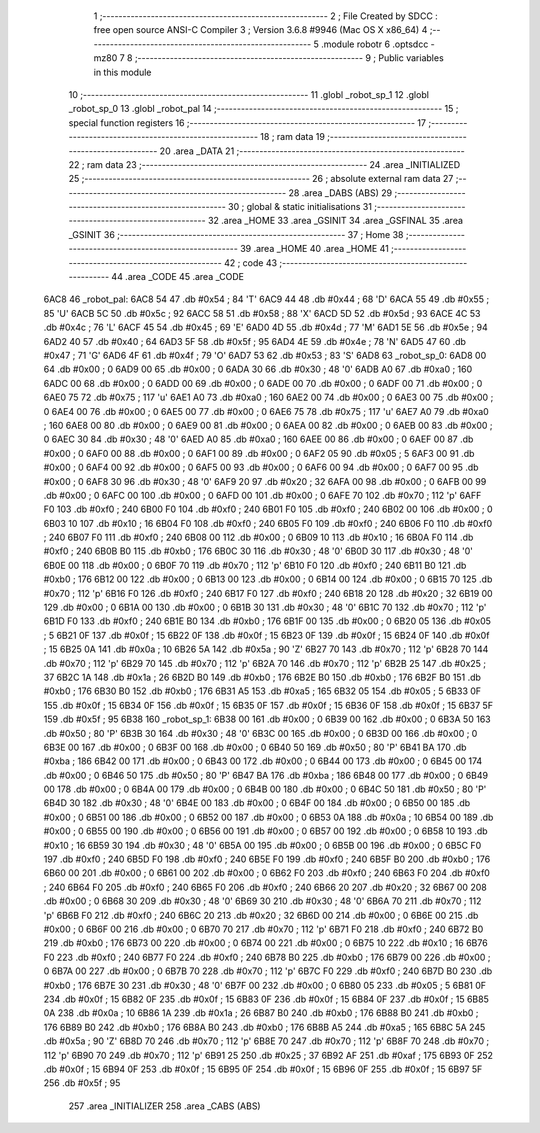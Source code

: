                               1 ;--------------------------------------------------------
                              2 ; File Created by SDCC : free open source ANSI-C Compiler
                              3 ; Version 3.6.8 #9946 (Mac OS X x86_64)
                              4 ;--------------------------------------------------------
                              5 	.module robotr
                              6 	.optsdcc -mz80
                              7 	
                              8 ;--------------------------------------------------------
                              9 ; Public variables in this module
                             10 ;--------------------------------------------------------
                             11 	.globl _robot_sp_1
                             12 	.globl _robot_sp_0
                             13 	.globl _robot_pal
                             14 ;--------------------------------------------------------
                             15 ; special function registers
                             16 ;--------------------------------------------------------
                             17 ;--------------------------------------------------------
                             18 ; ram data
                             19 ;--------------------------------------------------------
                             20 	.area _DATA
                             21 ;--------------------------------------------------------
                             22 ; ram data
                             23 ;--------------------------------------------------------
                             24 	.area _INITIALIZED
                             25 ;--------------------------------------------------------
                             26 ; absolute external ram data
                             27 ;--------------------------------------------------------
                             28 	.area _DABS (ABS)
                             29 ;--------------------------------------------------------
                             30 ; global & static initialisations
                             31 ;--------------------------------------------------------
                             32 	.area _HOME
                             33 	.area _GSINIT
                             34 	.area _GSFINAL
                             35 	.area _GSINIT
                             36 ;--------------------------------------------------------
                             37 ; Home
                             38 ;--------------------------------------------------------
                             39 	.area _HOME
                             40 	.area _HOME
                             41 ;--------------------------------------------------------
                             42 ; code
                             43 ;--------------------------------------------------------
                             44 	.area _CODE
                             45 	.area _CODE
   6AC8                      46 _robot_pal:
   6AC8 54                   47 	.db #0x54	; 84	'T'
   6AC9 44                   48 	.db #0x44	; 68	'D'
   6ACA 55                   49 	.db #0x55	; 85	'U'
   6ACB 5C                   50 	.db #0x5c	; 92
   6ACC 58                   51 	.db #0x58	; 88	'X'
   6ACD 5D                   52 	.db #0x5d	; 93
   6ACE 4C                   53 	.db #0x4c	; 76	'L'
   6ACF 45                   54 	.db #0x45	; 69	'E'
   6AD0 4D                   55 	.db #0x4d	; 77	'M'
   6AD1 5E                   56 	.db #0x5e	; 94
   6AD2 40                   57 	.db #0x40	; 64
   6AD3 5F                   58 	.db #0x5f	; 95
   6AD4 4E                   59 	.db #0x4e	; 78	'N'
   6AD5 47                   60 	.db #0x47	; 71	'G'
   6AD6 4F                   61 	.db #0x4f	; 79	'O'
   6AD7 53                   62 	.db #0x53	; 83	'S'
   6AD8                      63 _robot_sp_0:
   6AD8 00                   64 	.db #0x00	; 0
   6AD9 00                   65 	.db #0x00	; 0
   6ADA 30                   66 	.db #0x30	; 48	'0'
   6ADB A0                   67 	.db #0xa0	; 160
   6ADC 00                   68 	.db #0x00	; 0
   6ADD 00                   69 	.db #0x00	; 0
   6ADE 00                   70 	.db #0x00	; 0
   6ADF 00                   71 	.db #0x00	; 0
   6AE0 75                   72 	.db #0x75	; 117	'u'
   6AE1 A0                   73 	.db #0xa0	; 160
   6AE2 00                   74 	.db #0x00	; 0
   6AE3 00                   75 	.db #0x00	; 0
   6AE4 00                   76 	.db #0x00	; 0
   6AE5 00                   77 	.db #0x00	; 0
   6AE6 75                   78 	.db #0x75	; 117	'u'
   6AE7 A0                   79 	.db #0xa0	; 160
   6AE8 00                   80 	.db #0x00	; 0
   6AE9 00                   81 	.db #0x00	; 0
   6AEA 00                   82 	.db #0x00	; 0
   6AEB 00                   83 	.db #0x00	; 0
   6AEC 30                   84 	.db #0x30	; 48	'0'
   6AED A0                   85 	.db #0xa0	; 160
   6AEE 00                   86 	.db #0x00	; 0
   6AEF 00                   87 	.db #0x00	; 0
   6AF0 00                   88 	.db #0x00	; 0
   6AF1 00                   89 	.db #0x00	; 0
   6AF2 05                   90 	.db #0x05	; 5
   6AF3 00                   91 	.db #0x00	; 0
   6AF4 00                   92 	.db #0x00	; 0
   6AF5 00                   93 	.db #0x00	; 0
   6AF6 00                   94 	.db #0x00	; 0
   6AF7 00                   95 	.db #0x00	; 0
   6AF8 30                   96 	.db #0x30	; 48	'0'
   6AF9 20                   97 	.db #0x20	; 32
   6AFA 00                   98 	.db #0x00	; 0
   6AFB 00                   99 	.db #0x00	; 0
   6AFC 00                  100 	.db #0x00	; 0
   6AFD 00                  101 	.db #0x00	; 0
   6AFE 70                  102 	.db #0x70	; 112	'p'
   6AFF F0                  103 	.db #0xf0	; 240
   6B00 F0                  104 	.db #0xf0	; 240
   6B01 F0                  105 	.db #0xf0	; 240
   6B02 00                  106 	.db #0x00	; 0
   6B03 10                  107 	.db #0x10	; 16
   6B04 F0                  108 	.db #0xf0	; 240
   6B05 F0                  109 	.db #0xf0	; 240
   6B06 F0                  110 	.db #0xf0	; 240
   6B07 F0                  111 	.db #0xf0	; 240
   6B08 00                  112 	.db #0x00	; 0
   6B09 10                  113 	.db #0x10	; 16
   6B0A F0                  114 	.db #0xf0	; 240
   6B0B B0                  115 	.db #0xb0	; 176
   6B0C 30                  116 	.db #0x30	; 48	'0'
   6B0D 30                  117 	.db #0x30	; 48	'0'
   6B0E 00                  118 	.db #0x00	; 0
   6B0F 70                  119 	.db #0x70	; 112	'p'
   6B10 F0                  120 	.db #0xf0	; 240
   6B11 B0                  121 	.db #0xb0	; 176
   6B12 00                  122 	.db #0x00	; 0
   6B13 00                  123 	.db #0x00	; 0
   6B14 00                  124 	.db #0x00	; 0
   6B15 70                  125 	.db #0x70	; 112	'p'
   6B16 F0                  126 	.db #0xf0	; 240
   6B17 F0                  127 	.db #0xf0	; 240
   6B18 20                  128 	.db #0x20	; 32
   6B19 00                  129 	.db #0x00	; 0
   6B1A 00                  130 	.db #0x00	; 0
   6B1B 30                  131 	.db #0x30	; 48	'0'
   6B1C 70                  132 	.db #0x70	; 112	'p'
   6B1D F0                  133 	.db #0xf0	; 240
   6B1E B0                  134 	.db #0xb0	; 176
   6B1F 00                  135 	.db #0x00	; 0
   6B20 05                  136 	.db #0x05	; 5
   6B21 0F                  137 	.db #0x0f	; 15
   6B22 0F                  138 	.db #0x0f	; 15
   6B23 0F                  139 	.db #0x0f	; 15
   6B24 0F                  140 	.db #0x0f	; 15
   6B25 0A                  141 	.db #0x0a	; 10
   6B26 5A                  142 	.db #0x5a	; 90	'Z'
   6B27 70                  143 	.db #0x70	; 112	'p'
   6B28 70                  144 	.db #0x70	; 112	'p'
   6B29 70                  145 	.db #0x70	; 112	'p'
   6B2A 70                  146 	.db #0x70	; 112	'p'
   6B2B 25                  147 	.db #0x25	; 37
   6B2C 1A                  148 	.db #0x1a	; 26
   6B2D B0                  149 	.db #0xb0	; 176
   6B2E B0                  150 	.db #0xb0	; 176
   6B2F B0                  151 	.db #0xb0	; 176
   6B30 B0                  152 	.db #0xb0	; 176
   6B31 A5                  153 	.db #0xa5	; 165
   6B32 05                  154 	.db #0x05	; 5
   6B33 0F                  155 	.db #0x0f	; 15
   6B34 0F                  156 	.db #0x0f	; 15
   6B35 0F                  157 	.db #0x0f	; 15
   6B36 0F                  158 	.db #0x0f	; 15
   6B37 5F                  159 	.db #0x5f	; 95
   6B38                     160 _robot_sp_1:
   6B38 00                  161 	.db #0x00	; 0
   6B39 00                  162 	.db #0x00	; 0
   6B3A 50                  163 	.db #0x50	; 80	'P'
   6B3B 30                  164 	.db #0x30	; 48	'0'
   6B3C 00                  165 	.db #0x00	; 0
   6B3D 00                  166 	.db #0x00	; 0
   6B3E 00                  167 	.db #0x00	; 0
   6B3F 00                  168 	.db #0x00	; 0
   6B40 50                  169 	.db #0x50	; 80	'P'
   6B41 BA                  170 	.db #0xba	; 186
   6B42 00                  171 	.db #0x00	; 0
   6B43 00                  172 	.db #0x00	; 0
   6B44 00                  173 	.db #0x00	; 0
   6B45 00                  174 	.db #0x00	; 0
   6B46 50                  175 	.db #0x50	; 80	'P'
   6B47 BA                  176 	.db #0xba	; 186
   6B48 00                  177 	.db #0x00	; 0
   6B49 00                  178 	.db #0x00	; 0
   6B4A 00                  179 	.db #0x00	; 0
   6B4B 00                  180 	.db #0x00	; 0
   6B4C 50                  181 	.db #0x50	; 80	'P'
   6B4D 30                  182 	.db #0x30	; 48	'0'
   6B4E 00                  183 	.db #0x00	; 0
   6B4F 00                  184 	.db #0x00	; 0
   6B50 00                  185 	.db #0x00	; 0
   6B51 00                  186 	.db #0x00	; 0
   6B52 00                  187 	.db #0x00	; 0
   6B53 0A                  188 	.db #0x0a	; 10
   6B54 00                  189 	.db #0x00	; 0
   6B55 00                  190 	.db #0x00	; 0
   6B56 00                  191 	.db #0x00	; 0
   6B57 00                  192 	.db #0x00	; 0
   6B58 10                  193 	.db #0x10	; 16
   6B59 30                  194 	.db #0x30	; 48	'0'
   6B5A 00                  195 	.db #0x00	; 0
   6B5B 00                  196 	.db #0x00	; 0
   6B5C F0                  197 	.db #0xf0	; 240
   6B5D F0                  198 	.db #0xf0	; 240
   6B5E F0                  199 	.db #0xf0	; 240
   6B5F B0                  200 	.db #0xb0	; 176
   6B60 00                  201 	.db #0x00	; 0
   6B61 00                  202 	.db #0x00	; 0
   6B62 F0                  203 	.db #0xf0	; 240
   6B63 F0                  204 	.db #0xf0	; 240
   6B64 F0                  205 	.db #0xf0	; 240
   6B65 F0                  206 	.db #0xf0	; 240
   6B66 20                  207 	.db #0x20	; 32
   6B67 00                  208 	.db #0x00	; 0
   6B68 30                  209 	.db #0x30	; 48	'0'
   6B69 30                  210 	.db #0x30	; 48	'0'
   6B6A 70                  211 	.db #0x70	; 112	'p'
   6B6B F0                  212 	.db #0xf0	; 240
   6B6C 20                  213 	.db #0x20	; 32
   6B6D 00                  214 	.db #0x00	; 0
   6B6E 00                  215 	.db #0x00	; 0
   6B6F 00                  216 	.db #0x00	; 0
   6B70 70                  217 	.db #0x70	; 112	'p'
   6B71 F0                  218 	.db #0xf0	; 240
   6B72 B0                  219 	.db #0xb0	; 176
   6B73 00                  220 	.db #0x00	; 0
   6B74 00                  221 	.db #0x00	; 0
   6B75 10                  222 	.db #0x10	; 16
   6B76 F0                  223 	.db #0xf0	; 240
   6B77 F0                  224 	.db #0xf0	; 240
   6B78 B0                  225 	.db #0xb0	; 176
   6B79 00                  226 	.db #0x00	; 0
   6B7A 00                  227 	.db #0x00	; 0
   6B7B 70                  228 	.db #0x70	; 112	'p'
   6B7C F0                  229 	.db #0xf0	; 240
   6B7D B0                  230 	.db #0xb0	; 176
   6B7E 30                  231 	.db #0x30	; 48	'0'
   6B7F 00                  232 	.db #0x00	; 0
   6B80 05                  233 	.db #0x05	; 5
   6B81 0F                  234 	.db #0x0f	; 15
   6B82 0F                  235 	.db #0x0f	; 15
   6B83 0F                  236 	.db #0x0f	; 15
   6B84 0F                  237 	.db #0x0f	; 15
   6B85 0A                  238 	.db #0x0a	; 10
   6B86 1A                  239 	.db #0x1a	; 26
   6B87 B0                  240 	.db #0xb0	; 176
   6B88 B0                  241 	.db #0xb0	; 176
   6B89 B0                  242 	.db #0xb0	; 176
   6B8A B0                  243 	.db #0xb0	; 176
   6B8B A5                  244 	.db #0xa5	; 165
   6B8C 5A                  245 	.db #0x5a	; 90	'Z'
   6B8D 70                  246 	.db #0x70	; 112	'p'
   6B8E 70                  247 	.db #0x70	; 112	'p'
   6B8F 70                  248 	.db #0x70	; 112	'p'
   6B90 70                  249 	.db #0x70	; 112	'p'
   6B91 25                  250 	.db #0x25	; 37
   6B92 AF                  251 	.db #0xaf	; 175
   6B93 0F                  252 	.db #0x0f	; 15
   6B94 0F                  253 	.db #0x0f	; 15
   6B95 0F                  254 	.db #0x0f	; 15
   6B96 0F                  255 	.db #0x0f	; 15
   6B97 5F                  256 	.db #0x5f	; 95
                            257 	.area _INITIALIZER
                            258 	.area _CABS (ABS)
